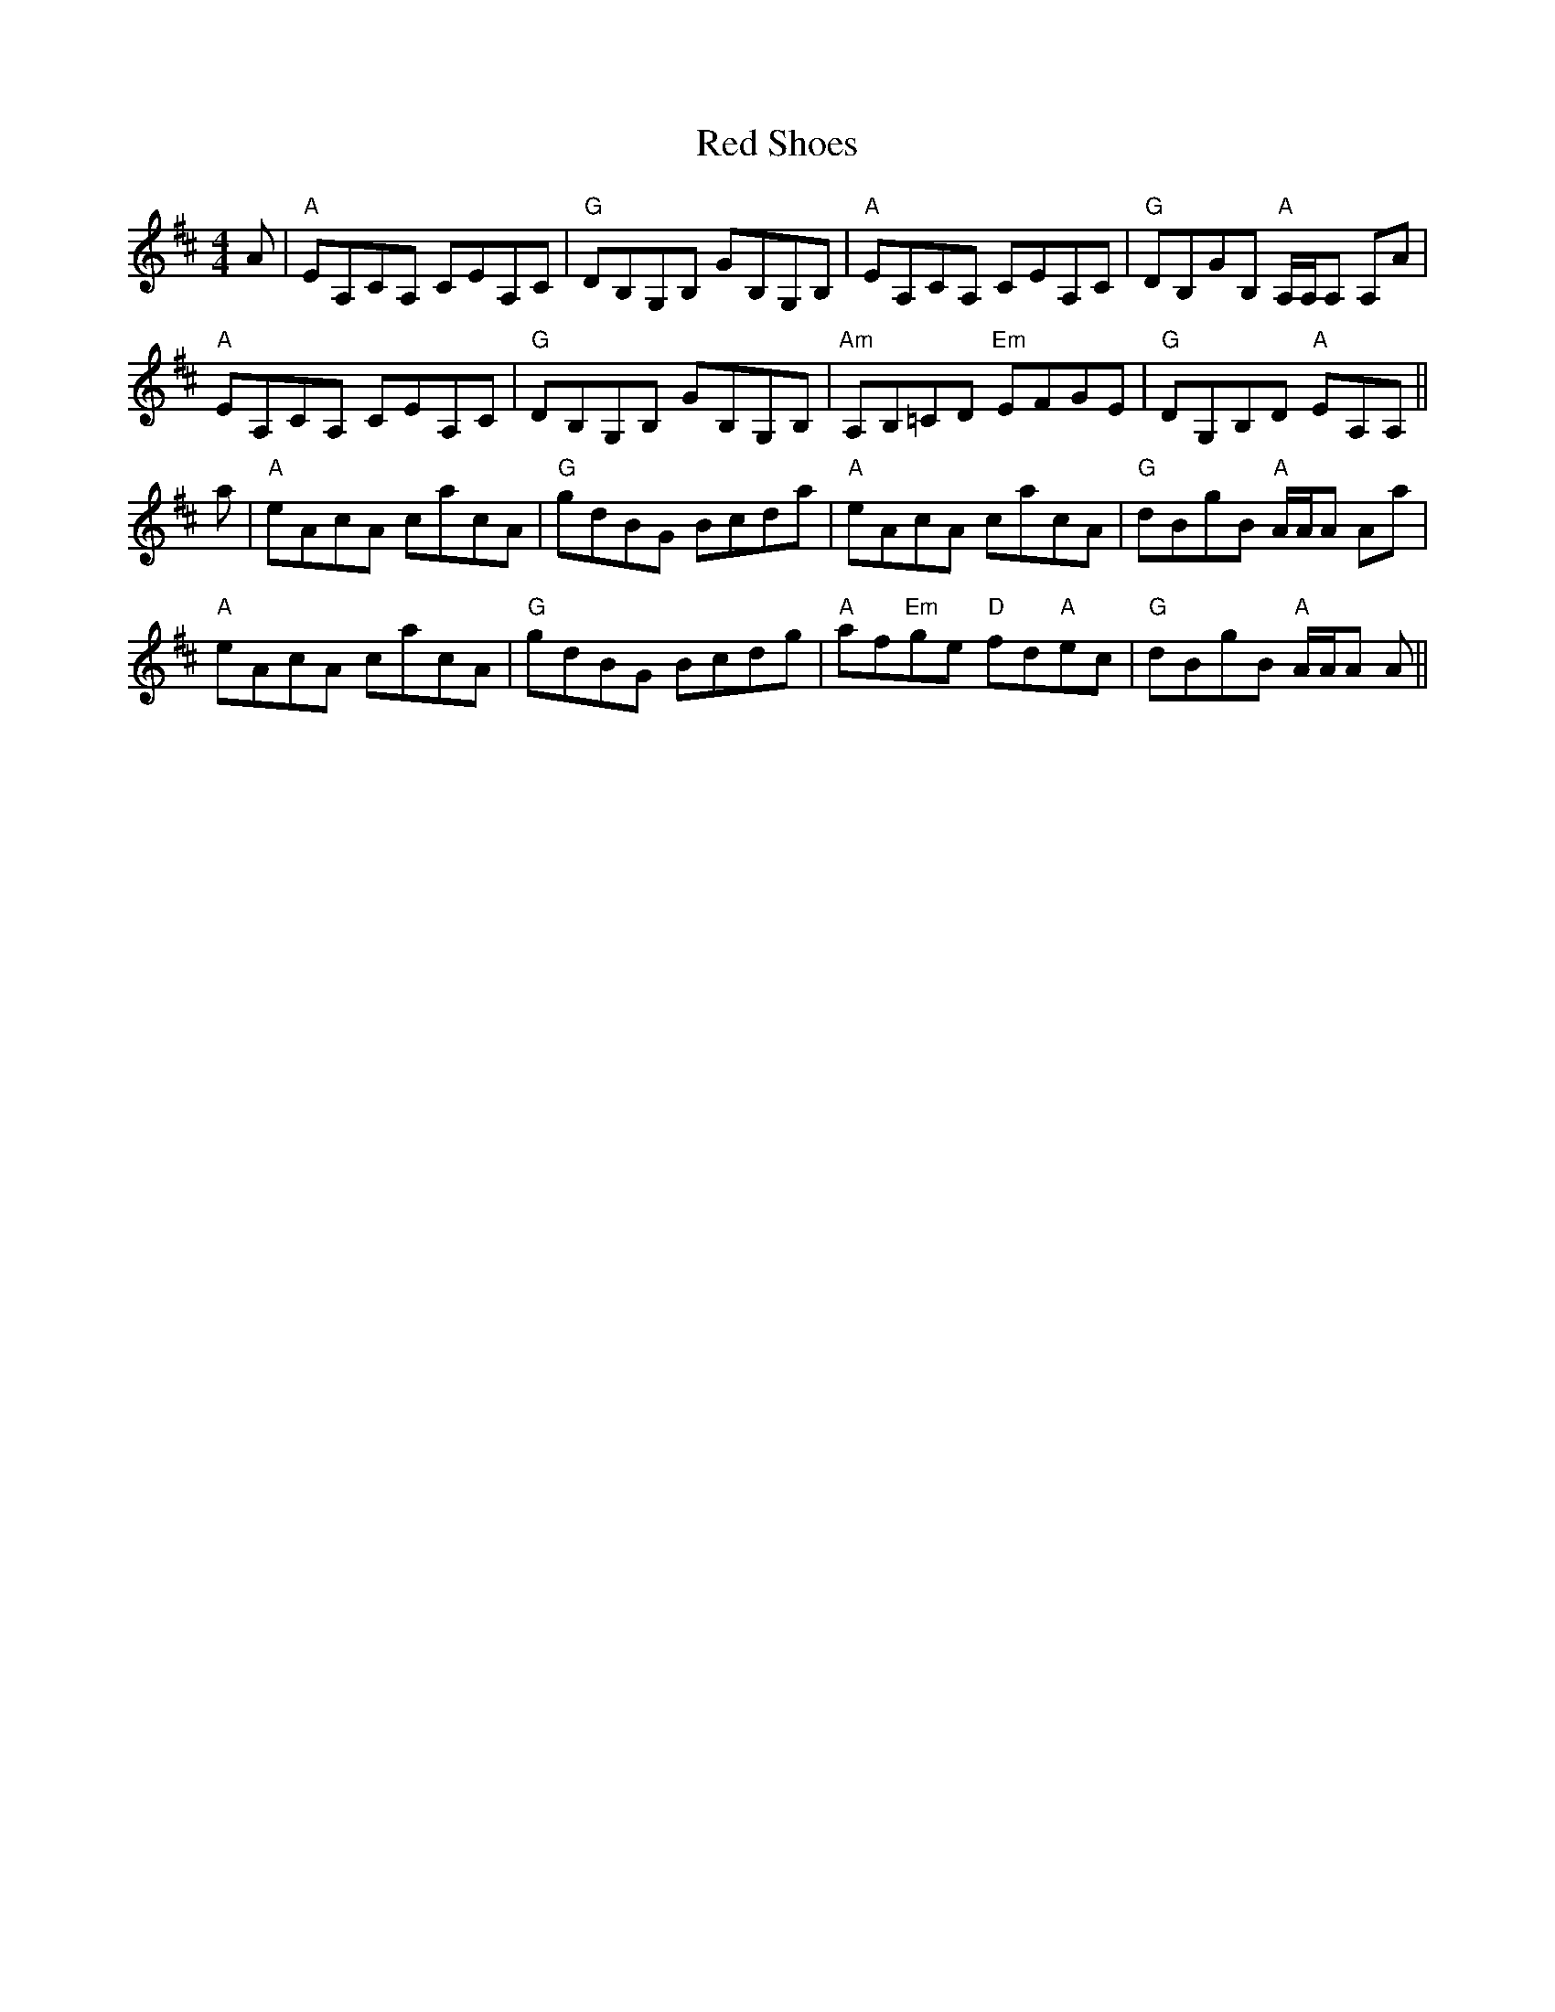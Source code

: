 X: 33914
T: Red Shoes
R: reel
M: 4/4
K: Amixolydian
A|"A"EA,CA, CEA,C|"G"DB,G,B, GB,G,B,|"A"EA,CA, CEA,C|"G"DB,GB, "A"A,/A,/A, A,A|
"A"EA,CA, CEA,C|"G"DB,G,B, GB,G,B,|"Am"A,B,=CD "Em"EFGE|"G"DG,B,D "A"EA,A,||
a|"A"eAcA cacA|"G"gdBG Bcda|"A"eAcA cacA|"G"dBgB "A"A/A/A Aa|
"A"eAcA cacA|"G"gdBG Bcdg|"A"af"Em"ge "D"fd"A"ec|"G"dBgB "A"A/A/A A||

